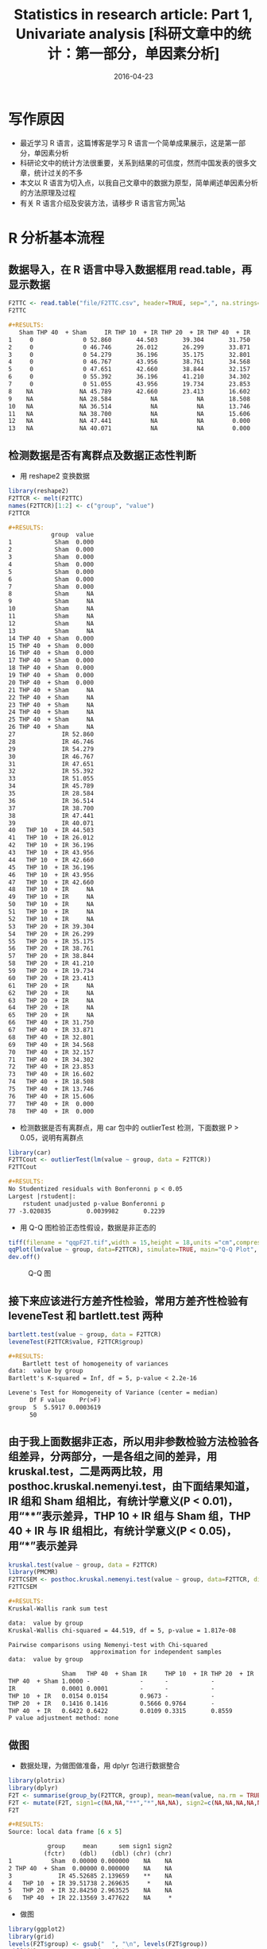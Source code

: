 #+BEGIN_COMMENT
.. title: 
.. slug: 
.. date:  19:26:52 UTC+08:00
.. tags: 
.. category: 
.. link: 
.. description: 
.. type: text
#+END_COMMENT

#+TITLE: Statistics in research article: Part 1, Univariate analysis [科研文章中的统计：第一部分，单因素分析]
#+DATE: 2016-04-23
#+LAYOUT: post
#+TAGS: Statistics, Research, R
#+CATEGORIES: RESEARCH

* 写作原因
- 最近学习 R 语言，这篇博客是学习 R 语言一个简单成果展示，这是第一部分，单因素分析
- 科研论文中的统计方法很重要，关系到结果的可信度，然而中国发表的很多文章，统计过关的不多
- 本文以 R 语言为切入点，以我自己文章中的数据为原型，简单阐述单因素分析的方法原理及过程
- 有关 R 语言介绍及安装方法，请移步 R 语言官方网[fn:1]站

#+BEGIN_EXPORT html
<!--more-->
#+END_EXPORT

* R 分析基本流程
** 数据导入，在 R 语言中导入数据框用 read.table，再显示数据

#+BEGIN_SRC R  :results output org  :colnames yes :hline yes :session
  F2TTC <- read.table("file/F2TTC.csv", header=TRUE, sep=",", na.strings="NA", dec=".", strip.white=TRUE, check.names = FALSE)
  F2TTC
#+END_SRC

#+BEGIN_SRC org
,#+RESULTS:
   Sham THP 40  + Sham     IR THP 10  + IR THP 20  + IR THP 40  + IR
1     0              0 52.860       44.503       39.304       31.750
2     0              0 46.746       26.012       26.299       33.871
3     0              0 54.279       36.196       35.175       32.801
4     0              0 46.767       43.956       38.761       34.568
5     0              0 47.651       42.660       38.844       32.157
6     0              0 55.392       36.196       41.210       34.302
7     0              0 51.055       43.956       19.734       23.853
8    NA             NA 45.789       42.660       23.413       16.602
9    NA             NA 28.584           NA           NA       18.508
10   NA             NA 36.514           NA           NA       13.746
11   NA             NA 38.700           NA           NA       15.606
12   NA             NA 47.441           NA           NA        0.000
13   NA             NA 40.071           NA           NA        0.000
#+END_SRC

** 检测数据是否有离群点及数据正态性判断
- 用 reshape2 变换数据
#+BEGIN_SRC R :results output org :session
library(reshape2)
F2TTCR <- melt(F2TTC)
names(F2TTCR)[1:2] <- c("group", "value")
F2TTCR
#+END_SRC

#+BEGIN_SRC org
,#+RESULTS:
            group  value
1            Sham  0.000
2            Sham  0.000
3            Sham  0.000
4            Sham  0.000
5            Sham  0.000
6            Sham  0.000
7            Sham  0.000
8            Sham     NA
9            Sham     NA
10           Sham     NA
11           Sham     NA
12           Sham     NA
13           Sham     NA
14 THP 40  + Sham  0.000
15 THP 40  + Sham  0.000
16 THP 40  + Sham  0.000
17 THP 40  + Sham  0.000
18 THP 40  + Sham  0.000
19 THP 40  + Sham  0.000
20 THP 40  + Sham  0.000
21 THP 40  + Sham     NA
22 THP 40  + Sham     NA
23 THP 40  + Sham     NA
24 THP 40  + Sham     NA
25 THP 40  + Sham     NA
26 THP 40  + Sham     NA
27             IR 52.860
28             IR 46.746
29             IR 54.279
30             IR 46.767
31             IR 47.651
32             IR 55.392
33             IR 51.055
34             IR 45.789
35             IR 28.584
36             IR 36.514
37             IR 38.700
38             IR 47.441
39             IR 40.071
40   THP 10  + IR 44.503
41   THP 10  + IR 26.012
42   THP 10  + IR 36.196
43   THP 10  + IR 43.956
44   THP 10  + IR 42.660
45   THP 10  + IR 36.196
46   THP 10  + IR 43.956
47   THP 10  + IR 42.660
48   THP 10  + IR     NA
49   THP 10  + IR     NA
50   THP 10  + IR     NA
51   THP 10  + IR     NA
52   THP 10  + IR     NA
53   THP 20  + IR 39.304
54   THP 20  + IR 26.299
55   THP 20  + IR 35.175
56   THP 20  + IR 38.761
57   THP 20  + IR 38.844
58   THP 20  + IR 41.210
59   THP 20  + IR 19.734
60   THP 20  + IR 23.413
61   THP 20  + IR     NA
62   THP 20  + IR     NA
63   THP 20  + IR     NA
64   THP 20  + IR     NA
65   THP 20  + IR     NA
66   THP 40  + IR 31.750
67   THP 40  + IR 33.871
68   THP 40  + IR 32.801
69   THP 40  + IR 34.568
70   THP 40  + IR 32.157
71   THP 40  + IR 34.302
72   THP 40  + IR 23.853
73   THP 40  + IR 16.602
74   THP 40  + IR 18.508
75   THP 40  + IR 13.746
76   THP 40  + IR 15.606
77   THP 40  + IR  0.000
78   THP 40  + IR  0.000
#+END_SRC

- 检测数据是否有离群点，用 car 包中的 outlierTest 检测，下面数据 P > 0.05，说明有离群点
#+BEGIN_SRC R :results output org :session
library(car)
F2TTCout <- outlierTest(lm(value ~ group, data = F2TTCR))
F2TTCout
#+END_SRC

#+BEGIN_SRC org
,#+RESULTS:
No Studentized residuals with Bonferonni p < 0.05
Largest |rstudent|:
    rstudent unadjusted p-value Bonferonni p
77 -3.020835          0.0039982       0.2239
#+END_SRC

- 用 Q-Q 图检验正态性假设，数据是非正态的
#+BEGIN_SRC R
tiff(filename = "qqpF2T.tif",width = 15,height = 18,units ="cm",compression="lzw",bg="white",res=600)
qqPlot(lm(value ~ group, data=F2TTCR), simulate=TRUE, main="Q-Q Plot", labels=TRUE)
dev.off()
#+END_SRC

#+CAPTION: Q-Q 图
[[http://7xrrxa.com1.z0.glb.clouddn.com/blogqqpF2T.png]]

** 接下来应该进行方差齐性检验，常用方差齐性检验有 leveneTest 和 bartlett.test 两种
#+BEGIN_SRC R :results output org :session
bartlett.test(value ~ group, data = F2TTCR)
leveneTest(F2TTCR$value, F2TTCR$group)
#+END_SRC

#+BEGIN_SRC org
,#+RESULTS:
	Bartlett test of homogeneity of variances
data:  value by group
Bartlett's K-squared = Inf, df = 5, p-value < 2.2e-16

Levene's Test for Homogeneity of Variance (center = median)
      Df F value    Pr(>F)
group  5  5.5917 0.0003619
      50
#+END_SRC

** 由于我上面数据非正态，所以用非参数检验方法检验各组差异，分两部分，一是各组之间的差异，用 kruskal.test，二是两两比较，用 posthoc.kruskal.nemenyi.test，由下面结果知道，IR 组和 Sham 组相比，有统计学意义(P < 0.01)，用“**”表示差异，THP 10 + IR 组与 Sham 组，THP 40 + IR 与 IR 组相比，有统计学意义(P < 0.05)，用“*”表示差异
#+BEGIN_SRC R :results output org :session
kruskal.test(value ~ group, data = F2TTCR)
library(PMCMR)
F2TTCSEM <- posthoc.kruskal.nemenyi.test(value ~ group, data=F2TTCR, dist="Chisquare")
F2TTCSEM
#+END_SRC

#+BEGIN_SRC org
,#+RESULTS:
Kruskal-Wallis rank sum test

data:  value by group
Kruskal-Wallis chi-squared = 44.519, df = 5, p-value = 1.817e-08

Pairwise comparisons using Nemenyi-test with Chi-squared	
                       approximation for independent samples 
data:  value by group 

               Sham   THP 40  + Sham IR     THP 10  + IR THP 20  + IR
THP 40  + Sham 1.0000 -              -      -            -           
IR             0.0001 0.0001         -      -            -           
THP 10  + IR   0.0154 0.0154         0.9673 -            -           
THP 20  + IR   0.1416 0.1416         0.5666 0.9764       -           
THP 40  + IR   0.6422 0.6422         0.0109 0.3315       0.8559      
P value adjustment method: none
#+END_SRC

** 做图
- 数据处理，为做图做准备，用 dplyr 包进行数据整合
#+BEGIN_SRC R :results output org :session
library(plotrix)
library(dplyr)
F2T <- summarise(group_by(F2TTCR, group), mean=mean(value, na.rm = TRUE), sem=std.error(value, na.rm=TRUE))
F2T <- mutate(F2T, sign1=c(NA,NA,"**","*",NA,NA), sign2=c(NA,NA,NA,NA,NA,"*"))
F2T
#+END_SRC

#+BEGIN_SRC org
,#+RESULTS:
Source: local data frame [6 x 5]

           group     mean      sem sign1 sign2
          (fctr)    (dbl)    (dbl) (chr) (chr)
1           Sham  0.00000 0.000000    NA    NA
2 THP 40  + Sham  0.00000 0.000000    NA    NA
3             IR 45.52685 2.139659    **    NA
4   THP 10  + IR 39.51738 2.269635     *    NA
5   THP 20  + IR 32.84250 2.963525    NA    NA
6   THP 40  + IR 22.13569 3.477622    NA     *
#+END_SRC

- 做图
#+BEGIN_SRC R :results output org :session
library(ggplot2)
library(grid)
levels(F2T$group) <- gsub("  ", "\n", levels(F2T$group))
tiff(filename = "F2TTC.tif",width = 16,height = 10,units ="cm",compression="lzw",bg="white",res=1200)
ggplot(data=F2T,aes(x=group,y=mean,fill=group, group=1)) +
  geom_errorbar(aes(ymin=mean,ymax=mean+sem, width = 0.2),size=0.8) +
  geom_bar(position="stack",stat = "identity",width=0.6,size=0.8, colour="black") +
  scale_fill_manual(values=c("grey100", "grey75","grey0", "grey90","grey50", "grey30")) +
  theme_classic(base_family="Times New Roman") + scale_x_discrete("") +
  scale_y_continuous("Infarct Size (%)", expand=c(0,0),limits = c(0, 70.2), breaks=seq(0,70, by=10)) +
  theme(axis.text.x = element_text(family="Times New Roman",face="bold", size=12), axis.text.y = element_text(family="Times New Roman",face="bold", size=12),axis.title.y = element_text(family="Times New Roman", face="bold", size=15, margin=margin(0,10,0,0)),axis.line = element_line(size = 0.8),axis.ticks = element_line(size = 0.8),axis.ticks.length=unit(0.2,"cm"), plot.margin=unit(c(5,5,0,5),"mm"), legend.position="none") +
  geom_path(x=c(1,1,1,3,3,3),y=c(50,52,52,52,52,50),size = 0.6) +
  geom_path(x=c(1,1,1,4,4,4),y=c(54,56,56,56,56,54),size = 0.6) +
  geom_path(x=c(3,3,3,6,6,6),y=c(60,62,62,62,62,60),size = 0.6) +
  annotate("text",family="Times New Roman", x = 2, y = 53, label = "**",size=5) +
  annotate("text",family="Times New Roman", x = 2.5, y=57, label = "*",size=5) +
  annotate("text",family="Times New Roman", x = 4.5, y = 63, label = "*",size=5)
dev.off()
#+END_SRC

#+CAPTION: TTC 统计图
[[http://7xrrxa.com1.z0.glb.clouddn.com/blogF2TTC.png]]
* 另外两个例子
** 非参数检验，多组作图
#+BEGIN_SRC R :results output org :session
F2N3 <- read.table("F2N3.csv", header=TRUE, sep=",", na.strings="NA", dec=".", strip.white=TRUE, check.names = FALSE)
F2N24 <- read.table("F2N24.csv", header=TRUE, sep=",", na.strings="NA", dec=".", strip.white=TRUE, check.names = FALSE)
F2N3R <- melt(F2N3)
names(F2N3R)[1:2] <- c("group", "value")
F2N24R <- melt(F2N24)
names(F2N24R)[1:2] <- c("group", "value")
F2N3R$time <- rep("3 h",96)
F2N24R$time <- rep("24 h",96)
F2NR <- rbind(F2N3R, F2N24R)
outlierTest(lm(value ~ group, data = F2NR))
tiff(filename = "qqpF2N.tif",width = 15,height = 18,units ="cm",compression="lzw",bg="white",res=600)
qqPlot(lm(value ~ group, data=F2NR), simulate=TRUE, main="Q-Q Plot", labels=TRUE)
dev.off()
bartlett.test(value ~ group, data = F2NR)
leveneTest(F2NR$value, F2NR$group)
kruskal.test(value ~ group, data = F2NR)
F2N3SEM <- posthoc.kruskal.nemenyi.test(value ~ group, data=F2N3R, dist="Chisquare")
F2N24SEM <- posthoc.kruskal.nemenyi.test(value ~ group, data=F2N24R, dist="Chisquare")
F2N <- summarise(group_by(F2NR, group, time), mean=mean(value, na.rm = TRUE), sem=std.error(value, na.rm=TRUE))
F2N <- F2N[order(desc(F2N$time)), ]
F2N$time <- factor(F2N$time,levels=unique(F2N$time))
tiff(filename = "F2NSS.tif",width = 20, height = 10,units ="cm",compression="lzw",bg="white",res=1200)
ggplot(data=F2N,aes(x=time,y=mean,fill=group, width=0.7)) +
  geom_bar(position=position_dodge(width=0.8),stat = "identity",width=0.6,size=0.8) +
  geom_errorbar(aes(ymin=mean,ymax=mean+sem, width = 0.2),position=position_dodge(width=0.8),size=0.8) +
  geom_bar(position=position_dodge(width=0.8), colour="black",stat ="identity",width=0.6,size=0.8) +
  scale_fill_manual(values=c("grey100", "grey75","grey0", "grey90","grey50", "grey30")) +
  theme_classic(base_family="Times New Roman") + scale_x_discrete("") +
  scale_y_continuous("Neurological Score", expand=c(0,0),limits = c(0, 20.05), breaks=seq(0,20, by=5)) +
  theme(axis.text.x = element_text(family="Times New Roman",face="bold", size=12), axis.text.y = element_text(family="Times New Roman",face="bold", size=12),axis.title.y = element_text(family="Times New Roman", face="bold", size=15, margin=margin(0,10,0,0)),axis.line = element_line(size = 0.8),axis.ticks = element_line(size = 0.8),axis.ticks.length=unit(0.2,"cm"), plot.margin=unit(c(5,5,0,5),"mm"), legend.title=element_blank(),legend.text = element_text(size = 12, face = "bold"),legend.key.width = unit(0.8, "cm"),legend.key.height = unit(0.5, "cm"),legend.position="right") +
  geom_segment(aes(x=0.67, y=16, xend=0.67, yend=16.5)) +
  geom_segment(aes(x=0.67, y=16.5, xend=1.33, yend=16.5)) +
  annotate("text",family="Times New Roman", x=0.93, y=17, label="*", size=5) +
  annotate("text",family="Times New Roman", x=1.07, y=17, label="**", size=5) +
  annotate("text",family="Times New Roman", x=1.2, y=17, label="**", size=5) +
  annotate("text",family="Times New Roman", x=1.33, y=17, label="*", size=5) +
  geom_segment(aes(x=1.67, y=16, xend=1.67, yend=16.5)) +
  geom_segment(aes(x=1.67, y=16.5, xend=2.20, yend=16.5)) +
  annotate("text",family="Times New Roman", x=1.93, y=17, label="**", size=5) +
  annotate("text",family="Times New Roman", x=2.07, y=17, label="**", size=5) +
  annotate("text",family="Times New Roman", x=2.2, y=17, label="**", size=5)
dev.off()
#+END_SRC

#+CAPTION: 神经学评分统计图
[[http://7xrrxa.com1.z0.glb.clouddn.com/blogF2NSS.png]]

** 参数检验，一组作图
#+BEGIN_SRC R :results output org :session
F3Ev <- read.table("F3Ev.csv", header=FALSE, sep=",", na.strings="NA", dec=".", strip.white=TRUE)
F3Ev <- as.data.frame(t(F3Ev))
names(F3Ev)[1:4] <- c("Sham", "THP 40  + Sham", "IR", "THP 40  + IR")
library(reshape2)
F3EvR <- melt(F3Ev)
names(F3EvR)[1:2] <- c("group", "value")
library(car)
outlierTest(lm(value ~ group, data = F3EvR))
tiff(filename = "qqpF3E.tif",width = 15,height = 18,units ="cm",compression="lzw",bg="white",res=600)
qqPlot(lm(value ~ group, data=F3EvR), simulate=TRUE, main="Q-Q Plot", labels=TRUE)
dev.off()
leveneTest(F3EvR$value, F3EvR$group)
bartlett.test(value ~ group, data = F3EvR)
library(multcomp)
F3EvOA <- aov(value ~ group, data=F3EvR)
summary(F3EvOA)
F3EvSEM <- summary(glht(F3EvOA, linfct = mcp(group = "Tukey")))
library(plotrix)
library(dplyr)
F3E <- summarise(group_by(F3EvR, group), mean=mean(value, na.rm = TRUE), sem=std.error(value, na.rm=TRUE))
library(ggplot2)
library(grid)
levels(F3E$group) <- gsub("  ", "\n", levels(F3E$group))
tiff(filename = "F3Evans Blue.tif",width = 11,height = 10,units ="cm",compression="lzw",bg="white",res=1200)
ggplot(data=F3E,aes(x=group,y=mean,fill=group, group=1)) +
  geom_errorbar(aes(ymin=mean,ymax=mean+sem, width = 0.2),size=0.8) +
  geom_bar(position="stack",stat = "identity",width=0.6,size=0.8, colour="black") +
  scale_fill_manual(values=c("grey100", "grey75","grey0", "grey30")) +
  theme_classic(base_family="Times New Roman") + scale_x_discrete("") +
  scale_y_continuous("Evans Blue (ug/g)", expand=c(0,0),limits = c(0, 20.05), breaks=seq(0,20, by=5)) +
  theme(axis.text.x = element_text(family="Times New Roman",face="bold", size=12), axis.text.y = element_text(family="Times New Roman",face="bold", size=12),axis.title.y = element_text(family="Times New Roman", face="bold", size=15, margin=margin(0,10,0,0)),axis.line = element_line(size = 0.8),axis.ticks = element_line(size = 0.8),axis.ticks.length=unit(0.2,"cm"), plot.margin=unit(c(5,5,0,5),"mm"), legend.position="none") +
  geom_path(x=c(1,1,3,3),y=c(16, 16.5, 16.5, 16),size = 0.6) +
  geom_path(x=c(3,3,4,4),y=c(17.5,18,18,17.5),size = 0.6) +
  annotate("text",family="Times New Roman", x = 2, y = 17, label = "**",size=5) +
  annotate("text",family="Times New Roman", x = 3.5, y=18.5, label = "**",size=5)
dev.off()
#+END_SRC

#+CAPTION: Evans Blue 统计图
[[http://7xrrxa.com1.z0.glb.clouddn.com/blogF3Evans%20Blue.png]]

* 注意事项
* Footnotes

[fn:1] https://www.r-project.org/
